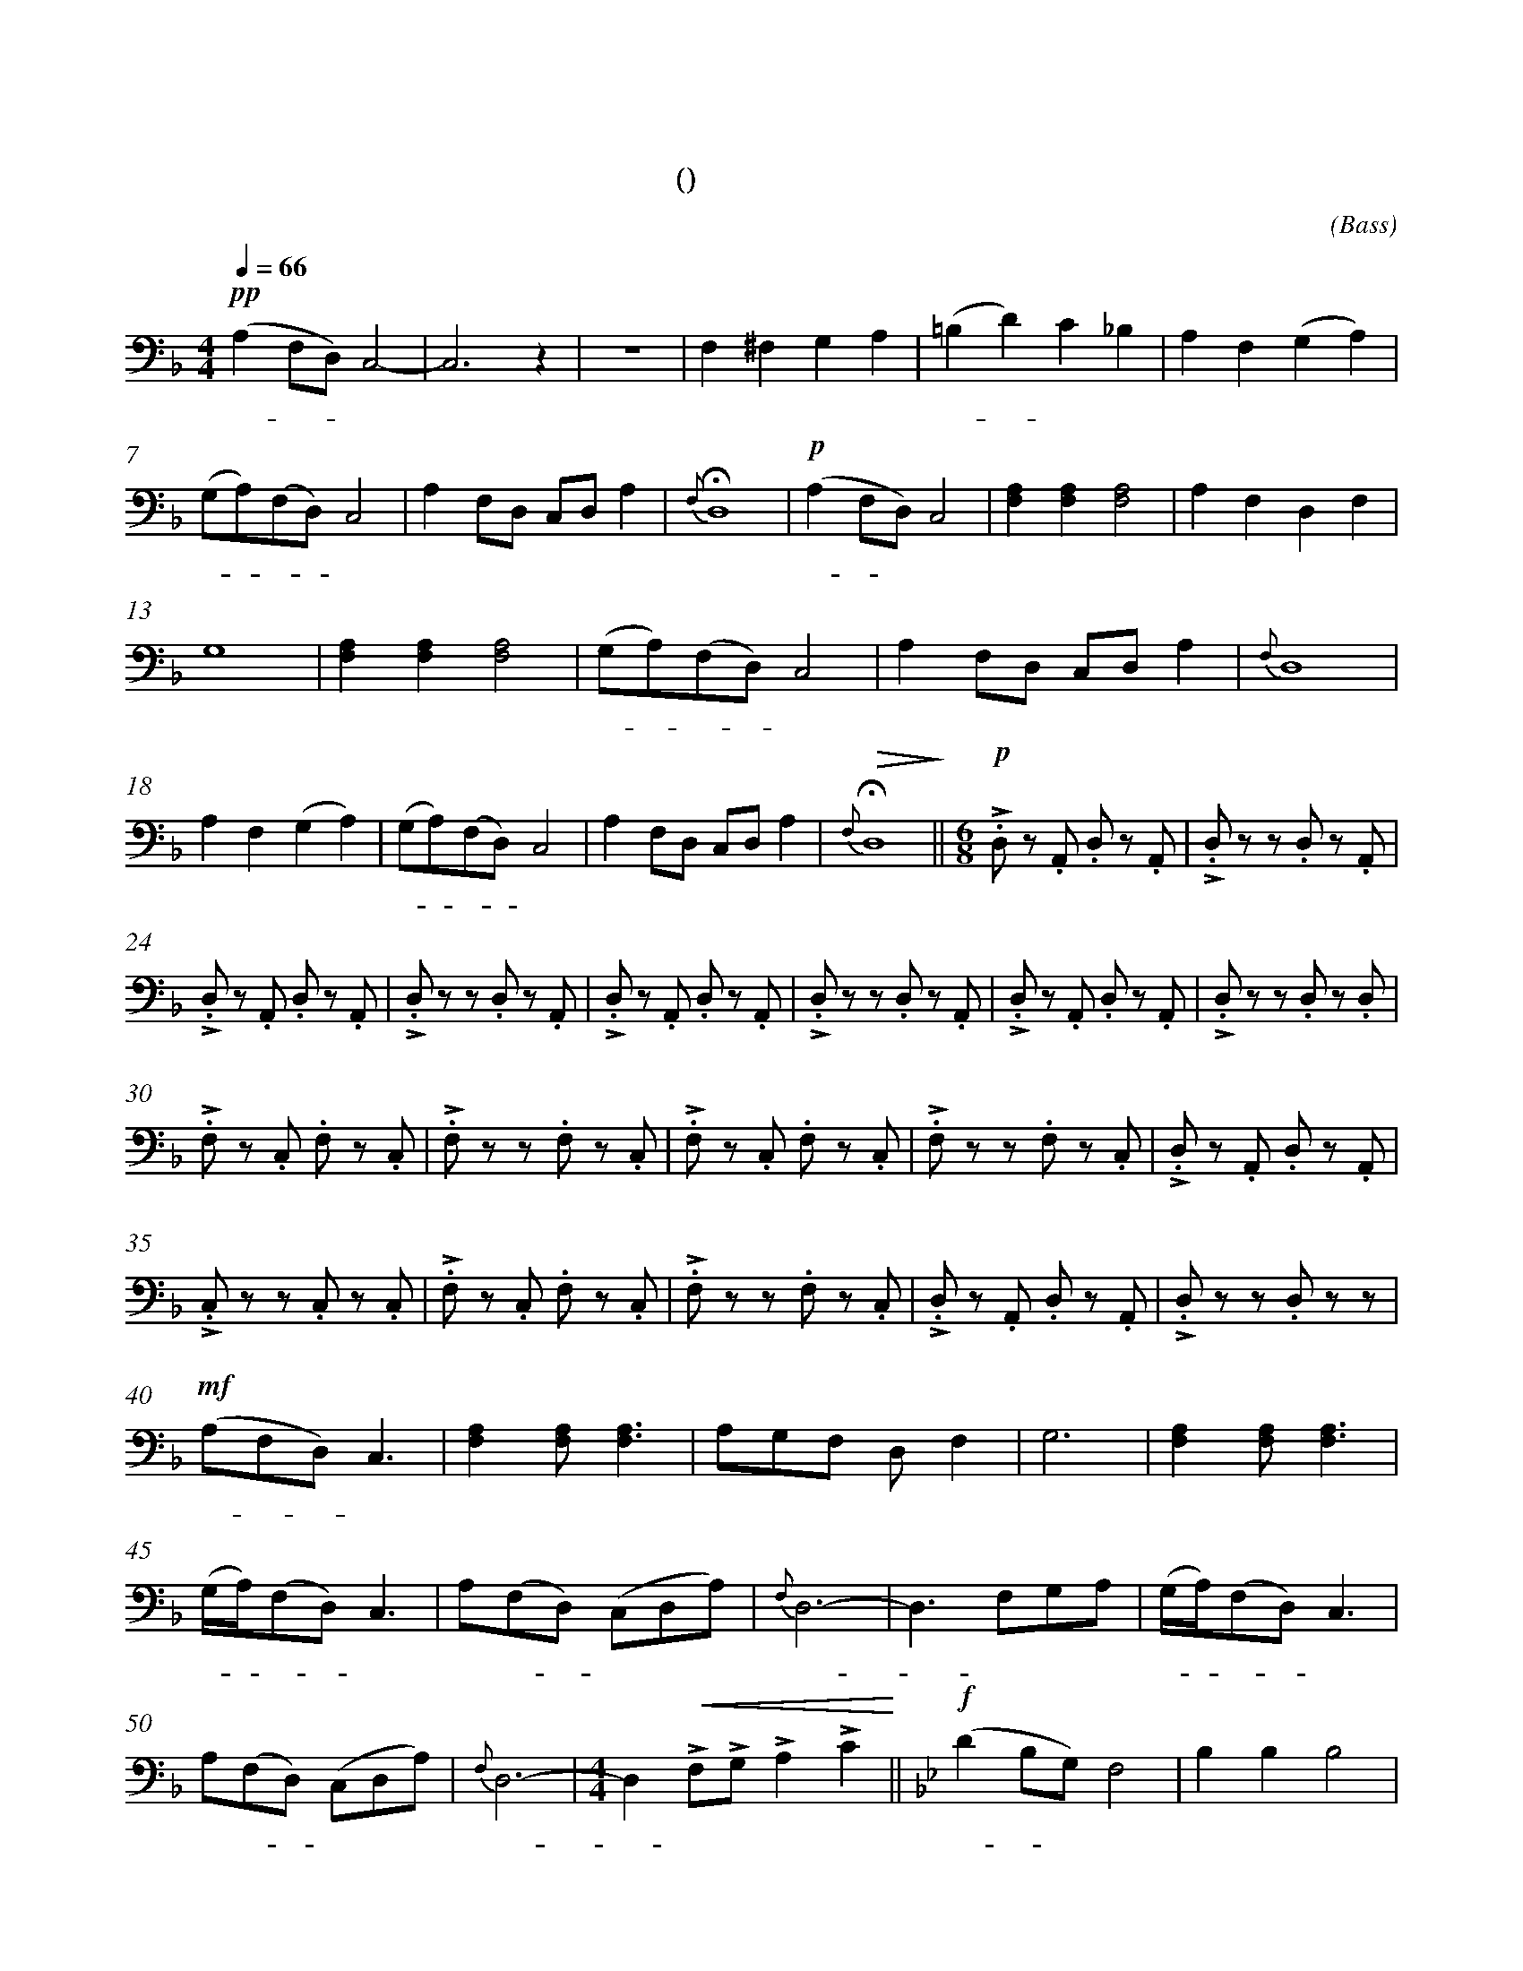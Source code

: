 X:0
T:鸿雁
T:(无伴奏合唱)
C:(Bass)
M:4/4
K:F
L:1/4
Q:66
%abc-charset utf-8
%%measurefirst 1
%%measurenb	0      
% 1 - 6
+pp+ (A, F,/2D,/2) C,2-		| C,2> z2 					| z4 						| F, ^F, G, A, 					| (=B, D) C _B, 			| A, F, (G, A,) 	|
w: 鸿 - - 雁 				| 							|							| 对 对 排 成 					| 排 - 成 行， 				| 江 水 长			|
% 7 - 12
(G,/2A,/2)(F,/2D,/2) C,2 	| A, F,/2D,/2 C,/2D,/2 A, 	| +fermata+ {F,} D,4 		| +p+ (A, F,/2D,/2) C,2 		| [F,A,] [F,A,] [F,2A,2]	| A, F, D, F, 		|
w: 秋 - 草 - 黄，				| 草 原 上 琴 声 忧			| 伤。						| 鸿 - 雁 						| 向 南 方， 					| 飞 过 芦 苇 		|
% 13 - 17
G,4 						| [F,A,] [F,A,] [F,2A,2]	| (G,/2A,/2)(F,/2D,/2) C,2 	| A, F,/2D,/2 C,/2D,/2 A, 		| {F,} D,4					|
w: 荡。 						| 天 苍 茫， 					| 雁 - 何 - 往， 				| 心 中 是 北 方 家				| 乡。						|
% 18 - 22
A, F, (G, A,) 				| (G,/2A,/2)(F,/2D,/2) C,2	| A, F,/2D,/2 C,/2D,/2 A,	| +fermata+ +>(+{F,} D,4+>)+	||\
w: 天 苍 茫， 				| 雁 - 何 - 往， 				| 心 中 是 北 方 家 			| 乡。 							||
M:6/8
L:1/8
+p++accent+ .D, z .A,, .D, z .A,, 	| +accent+ .D, z z .D, z .A,, 	|
w: 嘣 嘣 嘣 嘣						| 嘣 嘣 嘣 						|
% 24 - 29
+accent+ .D, z .A,, .D, z .A,, 		| +accent+ .D, z z .D, z .A,, 	| +accent+ .D, z .A,, .D, z .A,, 	| +accent+ .D, z z .D, z .A,, 		| +accent+ .D, z .A,, .D, z .A,, 	| +accent+ .D, z z .D, z .D, |
w: 嘣 嘣 嘣 嘣						| 嘣 嘣 嘣 						| 嘣 嘣 嘣 嘣							| 嘣 嘣 嘣 							| 嘣 嘣 嘣 嘣							| 嘣 嘣 嘣 					|
% 30 - 34
+accent+ .F, z .C, .F, z .C, 		| +accent+ .F, z z .F, z .C, 	| +accent+ .F, z .C, .F, z .C, 		| +accent+ .F, z z .F, z .C, 		| +accent+ .D, z .A,, .D, z .A,, 	|
w: 嘣 嘣 嘣 嘣						| 嘣 嘣 嘣 						| 嘣 嘣 嘣 嘣							| 嘣 嘣 嘣 							| 嘣 嘣 嘣 嘣							|
% 35 - 39
+accent+ .C, z z .C, z .C, 			| +accent+ .F, z .C, .F, z .C, 	| +accent+ .F, z z .F, z .C, 		| +accent+ .D, z .A,, .D, z .A,, 	| +accent+ .D, z z .D, z z 			|
w: 嘣 嘣 嘣 							| 嘣 嘣 嘣 嘣						| 嘣 嘣 嘣 							| 嘣 嘣 嘣 嘣							| 嘣 嘣 								|
% 40 - 44
+mf+ (A,F,D,) C,3 					| [F,2A,2] [F,A,] [F,3A,3] 		| A,G,F, D, F,2 					| G,6 								| [F,2A,2] [F,A,] [F,3A,3]			|
w:鸿 - - 雁 							| 向 苍 天， 						| 天 空 有 多 遥 						| 远。 								| 酒 喝 干，							|
% 45 - 49
(G,/2A,/2)(F,D,) C,3 				| A,(F,D,) (C,D,A,)				| {F,}D,6- 							| D,3 F,G,A,						| (G,/2A,/2)(F,D,) C,3 				|
w:再 - 斟 - 满， 						| 今 夜 - 不 醉 不 				| 还。 								| - 酒 喝 干，						| 再 - 斟 - 满，						|
% 50 - 54
A,(F,D,) (C,D,A,)					| {F,}D,6- 						|\
w:今 夜 - 不 醉 不  					| 还。 							|
M:4/4
L:1/4
D, +<(++accent+F,/2+accent+G,/2 +accent+A, +accent+C+<)+ 	||\
w: - 不 醉 不 还。											||
K:Bb
+f+ (D B,/2G,/2) F,2 				| B, B, B,2 |
w: 鸿 - 雁 							| 向 苍 天，	|
% 55 - 59
=B, B,/2B,/2 C (D/2_B,/2) 			| C (B,/2G,/2) F,2 				| F, (G,/2B,/2) G,2- 						| G, B,, C, D,						| G,2 G,2 							|
w: 天 空 有 多 遥						| 远。 遥 - 远。 					| 酒 喝 - 干，								| - 再 斟 满，						| 今 夜								|
% 60 - 63
G,> F, (D,/2F,/2) G,				| +ff++accent++tenuto+B, +accent++tenuto+B, +fermata++accent++tenuto+B,2 	| +p+ E, =E, +fermata+F,2 			| G, G, G,/2G,/2 G, 				|\
w:不 醉 不 - 还。 					| 酒 喝 干，																	| 再 斟 满，							| 今 夜 不 - 醉 不					|
% 64 - 65
+>(+G,4- | +fermata++>)+G,4 |]
w: 还。| |]